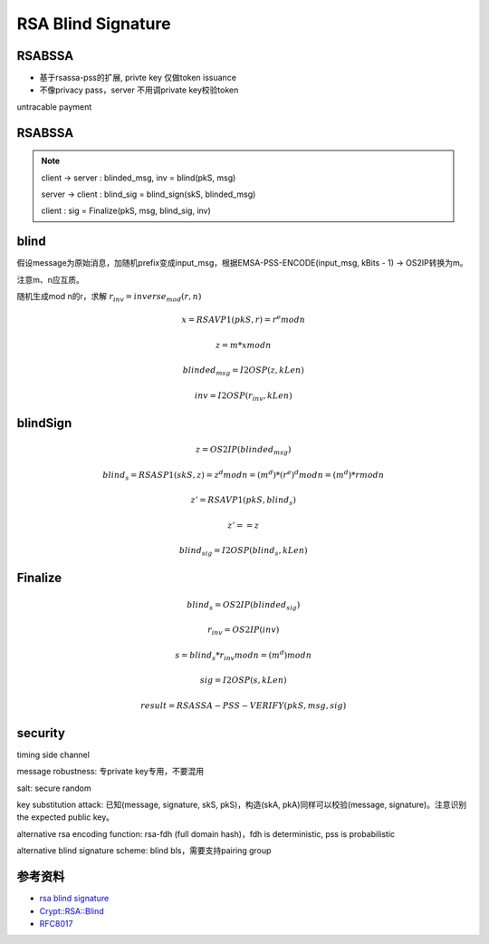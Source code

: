 RSA Blind Signature
#######################


RSABSSA 
===========

- 基于rsassa-pss的扩展, privte key 仅做token issuance
- 不像privacy pass，server 不用调private key校验token

untracable payment

RSABSSA
==========

.. note::

    client -> server :  blinded_msg, inv = blind(pkS, msg)

    server -> client :  blind_sig = blind_sign(skS, blinded_msg)

    client : sig = Finalize(pkS, msg, blind_sig, inv)

blind
========

假设message为原始消息，加随机prefix变成input_msg，根据EMSA-PSS-ENCODE(input_msg, kBits - 1) -> OS2IP转换为m。

注意m、n应互质。

随机生成mod n的r，求解 :math:`r_inv = inverse_mod(r, n)`

.. math::

    x = RSAVP1(pkS, r) = r^e mod n 

    z = m * x mod n

    blinded_msg = I2OSP(z, kLen)

    inv = I2OSP(r_inv, kLen)

blindSign
============

.. math::

    z = OS2IP(blinded_msg)

    blind_s = RSASP1(skS, z) = z^d mod n = (m^d) * (r^e)^d mod n = (m^d) * r mod n

    z' = RSAVP1(pkS, blind_s)

    z' == z

    blind_sig = I2OSP(blind_s, kLen)

Finalize
==========

.. math::

    blind_s = OS2IP(blinded_sig) 

    r_inv = OS2IP(inv)

    s = blind_s * r_inv mod n = (m^d) mod n

    sig = I2OSP(s, kLen)

    result = RSASSA-PSS-VERIFY(pkS, msg, sig)


security
==========

timing side channel

message robustness: 专private key专用，不要混用

salt: secure random

key substitution attack: 已知(message, signature, skS, pkS)，构造(skA, pkA)同样可以校验(message, signature)。注意识别the expected public key。

alternative rsa encoding function: rsa-fdh (full domain hash)，fdh is deterministic, pss is probabilistic

alternative blind signature scheme: blind bls，需要支持pairing group


参考资料
=============

- `rsa blind signature <https://datatracker.ietf.org/doc/draft-irtf-cfrg-rsa-blind-signatures/>`_
- `Crypt::RSA::Blind <https://metacpan.org/pod/Crypt::RSA::Blind>`_
- `RFC8017 <https://tools.ietf.org/html/rfc8017>`_
